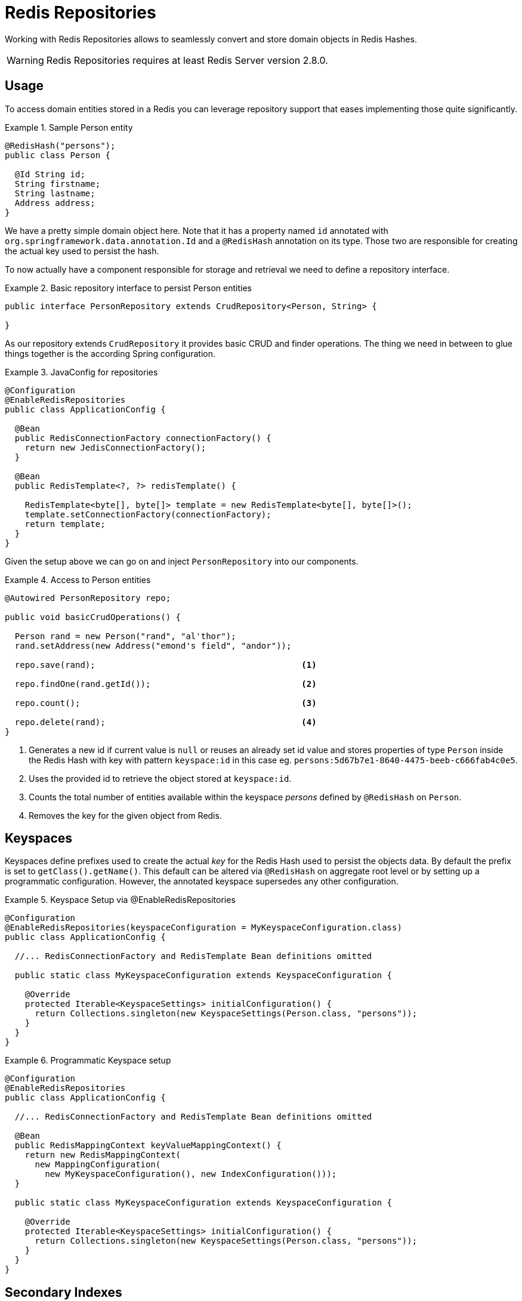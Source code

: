 [[redis.repositories]]
= Redis Repositories

Working with Redis Repositories allows to seamlessly convert and store domain objects in Redis Hashes. 

WARNING: Redis Repositories requires at least Redis Server version 2.8.0.

[[redis.repositories.usage]]
== Usage

To access domain entities stored in a Redis you can leverage repository support that eases implementing those quite significantly.

.Sample Person entity
====
[source,java]
----
@RedisHash("persons");
public class Person {

  @Id String id;
  String firstname;
  String lastname;
  Address address;
}
----
====

We have a pretty simple domain object here. Note that it has a property named `id` annotated with `org.springframework.data.annotation.Id` and a `@RedisHash` annotation on its type.
Those two are responsible for creating the actual key used to persist the hash. 

To now actually have a component responsible for storage and retrieval we need to define a repository interface.

.Basic repository interface to persist Person entities
====
[source]
----
public interface PersonRepository extends CrudRepository<Person, String> {

}
----
====

As our repository extends `CrudRepository` it provides basic CRUD and finder operations. The thing we need in between to glue things together is the according Spring configuration.

.JavaConfig for repositories
====
[source,java]
----
@Configuration
@EnableRedisRepositories
public class ApplicationConfig {

  @Bean
  public RedisConnectionFactory connectionFactory() {
    return new JedisConnectionFactory();
  }
  
  @Bean
  public RedisTemplate<?, ?> redisTemplate() {

    RedisTemplate<byte[], byte[]> template = new RedisTemplate<byte[], byte[]>();
    template.setConnectionFactory(connectionFactory);
    return template;
  }
}
----
====

Given the setup above we can go on and inject `PersonRepository` into our components.

.Access to Person entities
====
[source,java]
----

@Autowired PersonRepository repo;

public void basicCrudOperations() { 

  Person rand = new Person("rand", "al'thor");
  rand.setAddress(new Address("emond's field", "andor"));
  
  repo.save(rand);                                         <1>
  
  repo.findOne(rand.getId());                              <2>
  
  repo.count();                                            <3>
  
  repo.delete(rand);                                       <4>
}
----
<1> Generates a new id if current value is `null` or reuses an already set id value and stores properties of type `Person` inside the Redis Hash with key with pattern `keyspace:id` in this case eg. `persons:5d67b7e1-8640-4475-beeb-c666fab4c0e5`.
<2> Uses the provided id to retrieve the object stored at `keyspace:id`.
<3> Counts the total number of entities available within the keyspace _persons_ defined by `@RedisHash` on `Person`.
<4> Removes the key for the given object from Redis.
====


[[redis.repositories.keyspaces]]
== Keyspaces
Keyspaces define prefixes used to create the actual _key_ for the Redis Hash used to persist the objects data.
By default the prefix is set to `getClass().getName()`. This default can be altered via `@RedisHash` on aggregate root level or by setting up a programmatic configuration. However, the annotated keyspace supersedes any other configuration.

.Keyspace Setup via @EnableRedisRepositories
====
[source,java]
----
@Configuration
@EnableRedisRepositories(keyspaceConfiguration = MyKeyspaceConfiguration.class)
public class ApplicationConfig {

  //... RedisConnectionFactory and RedisTemplate Bean definitions omitted
  
  public static class MyKeyspaceConfiguration extends KeyspaceConfiguration {

    @Override
    protected Iterable<KeyspaceSettings> initialConfiguration() {
      return Collections.singleton(new KeyspaceSettings(Person.class, "persons"));
    }
  }
}
----
====

.Programmatic Keyspace setup
====
[source,java]
----
@Configuration
@EnableRedisRepositories
public class ApplicationConfig {

  //... RedisConnectionFactory and RedisTemplate Bean definitions omitted
  
  @Bean
  public RedisMappingContext keyValueMappingContext() {
    return new RedisMappingContext(
      new MappingConfiguration(
        new MyKeyspaceConfiguration(), new IndexConfiguration())); 
  }
  
  public static class MyKeyspaceConfiguration extends KeyspaceConfiguration {

    @Override
    protected Iterable<KeyspaceSettings> initialConfiguration() {
      return Collections.singleton(new KeyspaceSettings(Person.class, "persons"));
    }
  }
}
----
====


[[redis.repositories.indexes]]
== Secondary Indexes
http://redis.io/topics/indexes[Secondary indexes] are used to enable lookup operations based on native redis structures. Values are written to the according indexes on every save and are removed when objects are deleted or <<redis.repositories.expirations,expire>>.

Given the sample `Person` entity we can create an index for _firstname_ by annotating the property with `@Indexed`. 

.Annotation driven indexing
====
[source,java]
----
@RedisHash("persons");
public class Person {

  @Id String id;
  @Indexed String firstname;
  String lastname;
  Address address;
}
----
====

Indexes are built up for actual property values. Saving two Persons eg. "rand" and "aviendha" results in setting up indexes like below.

====
[source,text]
----
SADD persons:firstname:rand e2c7dcee-b8cd-4424-883e-736ce564363e
SADD persons:firstname:aviendha a9d4b3a0-50d3-4538-a2fc-f7fc2581ee56
----
====

It is also possible to have indexes on nested elements. Assume `Address` has a _city_ property that is annotated with `@Indexed`. In that case, once `person.address` is not `null`, we'd have Sets for each city.

====
[source,text]
----
SADD persons:address.city:tear e2c7dcee-b8cd-4424-883e-736ce564363e
----
====

Further more the programmatic setup allows to define indexes on map keys and list properties.

====
[source,java]
----
@RedisHash("persons");
public class Person {

  // ... other properties omitted
  
  Map<String,String> attributes;      <1>
  Map<String Person> relatives;       <2>
  List<Address> addresses;            <3>
}
----
<1> `SADD persons:attributes.map-key:map-value e2c7dcee-b8cd-4424-883e-736ce564363e`
<2> `SADD persons:relatives.map-key.firstname:tam e2c7dcee-b8cd-4424-883e-736ce564363e`
<3> `SADD persons:addresses.city:tear e2c7dcee-b8cd-4424-883e-736ce564363e`
====

NOTE: Indexes will not be resolved on <<redis.repositories.references,References>>.

Same as with _keyspaces_ it is possible to configure indexes without the need of annotating the actual domain type.

.Index Setup via @EnableRedisRepositories
====
[source,java]
----
@Configuration
@EnableRedisRepositories(indexConfiguration = MyIndexConfiguration.class)
public class ApplicationConfig {

  //... RedisConnectionFactory and RedisTemplate Bean definitions omitted
  
  public static class MyIndexConfiguration extends IndexConfiguration {

    @Override
    protected Iterable<RedisIndexSetting> initialConfiguration() {
      return Collections.singleton(new RedisIndexSetting("persons", "firstname"));
    }
  }
}
----
====

.Programmatic Index setup
====
[source,java]
----
@Configuration
@EnableRedisRepositories
public class ApplicationConfig {

  //... RedisConnectionFactory and RedisTemplate Bean definitions omitted
  
  @Bean
  public RedisMappingContext keyValueMappingContext() {
    return new RedisMappingContext(
      new MappingConfiguration(
        new KeyspaceConfiguration(), new MyIndexConfiguration())); 
  }
  
  public static class MyIndexConfiguration extends IndexConfiguration {

    @Override
    protected Iterable<RedisIndexSetting> initialConfiguration() {
      return Collections.singleton(new RedisIndexSetting("persons", "firstname"));
    }
  }
}
----
====


[[redis.repositories.expirations]]
== Time To Live
Objects stored in Redis may only be valid for a certain amount of time. This is especially useful for persisting short lived objects in Redis without having to remove them manually when they reached their end of life.
The expiration time in seconds can be set via `@RedisHash(timeToLive=...)` as well as via `KeyspaceSettings` (see <<redis.repositories.keyspaces>>).

The repository implementation makes sure to to subscribe to http://redis.io/topics/notifications[Redis keyspace notifications] sent by the server.

When the expiration is set to a positive value the according `EXPIRE` command is executed. 
Additionally to persisting the original, a object _phantom_ copy of is persisted in Redis and set to expire 5 minutes after the original one. This done to enable the Repository support to publish `RedisKeyExpiredEvent` holding the expired value via Springs `ApplicationEventPublisher` whenever a key expires even though the original values have already been gone.

The `RedisKeyExpiredEvent` will hold a copy of the actually expired domain object as well as the key. 

NOTE: The keyspace notification message listener will alter `notify-keyspace-events` settings in Redis if those are not already set. Existing settings will not be overridden so it is left to the user to set those up correctly when not leaving them empty.


[[redis.repositories.mapping]]
== Object to hash mapping
The Redis Repository support persists Objects in Hashes. This requires an Object to Hash conversion which is done by a `RedisConverter`. The default implementation uses `Converter` for mapping property values to and from Redis native `byte[]`.

Given the `Person` type from the previous sections the default mapping looks like the following:

====
[source,text]
----
_class = org.example.Person                 <1>
id = e2c7dcee-b8cd-4424-883e-736ce564363e
firstname = rand                            <2>
lastname = al’thor
address.city = emond's field                <3>
address.country = andor
----
<1> The _class attribute is included on root level as well as on any nested interface or abstract types.
<2> Simple property values are mapped by path.
<3> Properties of complex types are mapped by their dot path.  
====

[cols="1,2,3", options="header"]
.Default Mapping Rules
|===
| Type
| Sample
| Mapped Value

| Simple Type +
(eg. String)
| String firstname = "rand";
| firstname = "rand"

| Complex Type +
(eg. Address)
| Address adress = new Address("emond's field");
| address.city = "emond's field"

| List +
of Simple Type
| List<String> nicknames = asList("dragon reborn", "lews therin");
| nicknames.[0] = "dragon reborn", +
nicknames.[1] = "lews therin"

| Map +
of Simple Type
| Map<String, String> atts = asMap({"eye-color", "grey"}, {"...
| atts.[eye-color] = "grey", +
atts.[hair-color] = "...

| List +
of Complex Type
| List<Address> addresses = asList(new Address("em...
| addresses.[0].city = "emond's field", +
addresses.[1].city  = "...

| Map +
of Complex Type
| Map<String, Address> addresses = asMap({"home", new Address("em...
| addresses.[home].city = "emond's field", +
addresses.[work].city  = "...
|===

Mapping behavior can be customized by registering the according `Converter`s in `CustomConversions`. Those Converters can take care of converting from/to a single `byte[]` as well as `Map<Sting,byte[]>` whereas the first one is suiteable for eg. converting one complex type to eg. a binary JSON representation that still uses the default mappings hash structure, whereas the second options offers full control over the resulting hash.

.Sample byte[] Converters
====
[source,java]
---- 
@WritingConverter
public class AddressToBytesConverter implements Converter<Address, byte[]> {

  private final Jackson2JsonRedisSerializer<Address> serializer;

  public AddressToBytesConverter() {

    serializer = new Jackson2JsonRedisSerializer<Address>(Address.class);
    serializer.setObjectMapper(new ObjectMapper());
  }

  @Override
  public byte[] convert(Address value) {
    return serializer.serialize(value);
  }
}

@ReadingConverter
public class BytesToAddressConverter implements Converter<byte[], Address> {
  
  private final Jackson2JsonRedisSerializer<Address> serializer;
  
  public BytesToAddressConverter() {
    
    serializer = new Jackson2JsonRedisSerializer<Address>(Address.class);
    serializer.setObjectMapper(new ObjectMapper());
  }
  
  @Override
  public Address convert(byte[] value) {
  	return serializer.deserialize(value);
  }
}
----
====

Using the above byte[] `Converter` s produces eg.
====
[source,text]
---- 
_class = org.example.Person
id = e2c7dcee-b8cd-4424-883e-736ce564363e
firstname = rand      
lastname = al’thor
address = { city : "emond's field", country : "andor" }
----
====


.Sample Map<String,byte[]> Converters
====
[source,java]
---- 
@WritingConverter
public class AddressToMapConverter implements Converter<Address, Map<String,byte[]>> {

  @Override
  public Map<String,byte[]> convert(Address source) {
    return singletonMap("ciudad", source.getCity().getBytes());
  }
}

@ReadingConverter
public class MapToAddressConverter implements Converter<Address, Map<Stirng, byte[]>> {
  
  @Override
  public Address convert(Map<String,byte[]> source) {
  	return new Address(new String(source.get("ciudad")))
  }
}
----
====


Using the above Map `Converter` s produces eg.
====
[source,text]
---- 
_class = org.example.Person
id = e2c7dcee-b8cd-4424-883e-736ce564363e
firstname = rand      
lastname = al’thor
ciudad = "emond's field"
----
====

[[redis.repositories.references]]
== Persisting References
Marking properties with `@Reference` allows to store a simple key reference instead of copying the all values into the hash itself.
On loading from Redis references are resolved automatically mapped back into the object.

.Sample property reference
====
[source,text]
---- 
_class = org.example.Person
id = e2c7dcee-b8cd-4424-883e-736ce564363e
firstname = rand      
lastname = al’thor
mother = persons:a9d4b3a0-50d3-4538-a2fc-f7fc2581ee56      <1>
----
<1> Reference stores the whole key (`keyspace:id`) of the referenced object.
====


WARNING: Referenced Objects are not subject of persisting changes when saving the referencing object. Please make sure to persist changes on referenced objects separately, since only the reference will be stored. 
Indexes set on properties of referenced types will not be resolved.

[[redis.repositories.queries]]
== Queries and Query Methods
Query methods allow automatic derivation of simple finder queries from the method name. 

.Sample Repository finder Method
====
[source,java]
----
public interface PersonRepository extends CrudRepository<Person, String> {
  
  List<Person> findByFirstname(String firstname);
}
----
====

NOTE: Please make sure properties used in finder methods are set up correctly for indexing.

Using derived finder methods might not always be sufficient to model the queries to execute. `RedisCallback` offers more control over the actual matching of index structures or even customly added ones. All it takes is providing a `RedisCallback` that returns a single or `Iterable` set of _id_ values. 

.Sample finder using RedisCallback
====
[source,java]
----
String user = //...

List<RedisSession> sessionsByUser = template.find(new RedisCallback<Set<byte[]>>() {

  public Set<byte[]> doInRedis(RedisConnection connection) throws DataAccessException {
    return connection
      .sMembers("sessions:securityContext.authentication.principal.username:" + user);
  }}, RedisSession.class);
----
====




